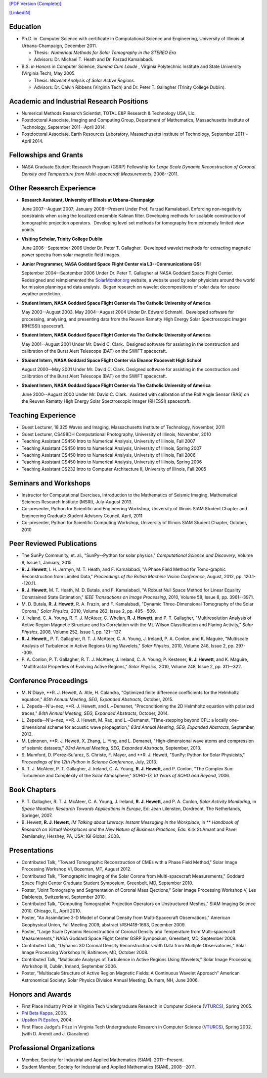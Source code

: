 .. title: Curriculum Vita (abbrev.)
.. slug: cv
.. date: 2013/03/01 10:26:17
.. tags:
.. link:
.. description: Abbreviated Curriculum Vita


`[PDF Version
(Complete)] <http://www.russellhewett.com/files/cv.pdf>`__

`[LinkedIN] <https://www.linkedin.com/pub/russell-hewett/52/97a/46a>`__

Education
---------

-  Ph.D. in  Computer Science with certificate in Computational Science
   and Engineering, University of Illinois at Urbana-Champaign, December
   2011.

   -  Thesis:  *Numerical Methods for Solar Tomography in the STEREO
      Era*
   -  Advisors: Dr. Michael T. Heath and Dr. Farzad Kamalabadi.

-  B.S. *in Honors* in Computer Science, *Summa Cum Laude* ,
   Virginia Polytechnic Institute and State University (Virginia Tech),
   May 2005.

   -  Thesis: *Wavelet Analysis of Solar Active Regions.*
   -  Advisors: Dr. Calvin Ribbens (Virginia Tech) and Dr. Peter T.
      Gallagher (Trinity College Dublin).

Academic and Industrial Research Positions
------------------------------------------

-  Numerical Methods Research Scientist, TOTAL E&P Research & Technology USA, Llc.

-  Postdoctoral Associate, Imaging and Computing Group, Department of Mathematics, Massachusetts Institute of Technology, September 2011--April 2014.

-  Postdoctoral Associate, Earth Resources Laboratory, Massachusetts Institute of Technology, September 2011--April 2014.


Fellowships and Grants
----------------------

-  NASA Graduate Student Research Program (GSRP) Fellowship for *Large
   Scale Dynamic Reconstruction of Coronal Density and Temperature from
   Multi-spacecraft Measurements*, 2008--2011.

Other Research Experience
-------------------------

-  **Research Assistant, University of Illinois at Urbana-Champaign**

   June 2007--August 2007; January 2008--Present Under Prof. Farzad
   Kamalabadi. Enforcing non-negativity constraints when using the
   localized ensemble Kalman filter. Developing methods for scalable
   construction of tomographic projection operators.  Developing level
   set methods for tomography from extremely limited view points.

-  **Visiting Scholar, Trinity College Dublin**

   June 2006--September 2006 Under Dr. Peter T. Gallagher.  Developed
   wavelet methods for extracting magnetic power spectra from solar
   magnetic field images.

-  **Junior Programmer, NASA Goddard Space Flight Center via L3--Communications GSI**

   September 2004--September 2006 Under Dr. Peter T. Gallagher at NASA
   Goddard Space Flight Center.  Redesigned and reimplemented the
   `SolarMonitor.org <http://www.solarmonitor.org/>`__ website, a
   website used by solar physicists around the world for mission
   planning and data analysis.  Began research on wavelet decompositions
   of solar data for space weather prediction.

-  **Student Intern, NASA Goddard Space Flight Center via The Catholic University of America**

   May 2003--August 2003, May 2004--August 2004 Under Dr. Edward
   Schmahl.  Developed software for processing, analysing, and
   presenting data from the Reuven Ramatty High Energy Solar
   Spectroscopic Imager (RHESSI) spacecraft.

-  **Student Intern, NASA Goddard Space Flight Center via The Catholic University of America**

   May 2001--August 2001 Under Mr. David C. Clark.  Designed software
   for assisting in the construction and calibration of the Burst Alert
   Telescope (BAT) on the SWIFT spacecraft.

-  **Student Intern, NASA Goddard Space Flight Center via Eleanor Roosevelt High School**

   August 2000--May 2001 Under Mr. David C. Clark. Designed software for
   assisting in the construction and calibration of the Burst Alert
   Telescope (BAT) on the SWIFT spacecraft.

-  **Student Intern, NASA Goddard Space Flight Center via The Catholic University of America**

   June 2000--August 2000 Under Mr. David C. Clark.  Assisted with
   calibration of the Roll Angle Sensor (RAS) on the Reuven Ramatty High
   Energy Solar Spectroscopic Imager (RHESSI) spacecraft.

Teaching Experience
-------------------

-  Guest Lecturer, 18.325 Waves and Imaging, Massachusetts Institute of
   Technology, November, 2011
-  Guest Lecturer, CS498DH Computational Photography, University of
   Illinois, November, 2010
-  Teaching Assistant CS450 Intro to Numerical Analysis, University of
   Illinois, Fall 2007
-  Teaching Assistant CS450 Intro to Numerical Analysis, University of
   Illinois, Spring 2007
-  Teaching Assistant CS450 Intro to Numerical Analysis, University of
   Illinois, Fall 2006
-  Teaching Assistant CS450 Intro to Numerical Analysis, University of
   Illinois, Spring 2006
-  Teaching Assistant CS232 Intro to Computer Architecture II,
   University of Illinois, Fall 2005

Seminars and Workshops
----------------------
-  Instructor for Computational Exercises,
   Introduction to the Mathematics of Seismic Imaging,
   Mathematical Sciences Research Institute (MSRI), July-August 2013.
-  Co-presenter, Python for Scientific and Engineering Workshop,
   University of Illinois SIAM Student Chapter and Engineering Graduate
   Student Advisory Council, April, 2011
-  Co-presenter, Python for Scientific Computing Workshop, University of
   Illinois SIAM Student Chapter, October, 2010

Peer Reviewed Publications
--------------------------

-  The SunPy Community, et. al., "SunPy--Python for solar physics,"
   *Computational Science and Discovery*, Volume 8, Issue 1, January,
   2015.
-  **R. J. Hewett**, I. H. Jermyn, M. T. Heath, and F. Kamalabadi, "A
   Phase Field Method for Tomo-graphic Reconstruction from Limited
   Data," *Proceedings of the British Machine Vision Conference*,
   August, 2012, pp. 120.1--120.11.
-  **R. J. Hewett**, M. T. Heath, M. D. Butala, and F. Kamalabadi, "A
   Robust Null Space Method for Linear Equality Constrained State
   Estimation," *IEEE Transactions on Image Processing*, 2010, Volume
   58, Issue 8, pp. 3961--3971.
-  M. D. Butala, **R. J. Hewett**, R. A. Frazin, and F. Kamalabadi,
   "Dynamic Three-Dimensional Tomography of the Solar Corona," *Solar
   Physics*, 2010, Volume 262, Issue 2, pp. 495--509.
-  J. Ireland, C. A. Young, R. T. J. McAteer, C. Whelan, **R. J.
   Hewett**, and P. T. Gallagher, "Multiresolution Analysis of Active
   Region Magnetic Structure and Its Correlation with the Mt. Wilson
   Classification and Flaring Activity," *Solar Physics*, 2008, Volume
   252, Issue 1, pp. 121--137.
-  **R. J. Hewett**,, P. T. Gallagher, R. T. J. McAteer, C. A. Young, J.
   Ireland, P. A. Conlon, and K. Maguire, "Multiscale Analysis of
   Turbulence in Active Regions Using Wavelets," *Solar Physics*, 2010,
   Volume 248, Issue 2, pp. 297--309.
-  P. A. Conlon, P. T. Gallagher, R. T. J. McAteer, J. Ireland, C. A.
   Young, P. Kestener, **R. J. Hewett**, and K. Maguire, "Multifractal
   Properties of Evolving Active Regions," *Solar Physics*, 2010, Volume
   248, Issue 2, pp. 311--322.

Conference Proceedings
----------------------

-  M. N'Diaye, **R. J. Hewett, A. Atle, H. Calandra,
   "Optimized finite difference coefficients for the Helmholtz equation,"
   *85th Annual Meeting, SEG, Expanded Abstracts*, October, 2015.

-  L. Zepeda--N\'u\~nez, **R. J. Hewett, and L.~Demanet,
   "Preconditioning the 2D Helmholtz equation with polarized traces,"
   *84th Annual Meeting, SEG, Expanded Abstracts*, October, 2014.

-  L. Zepeda--N\'u\~nez, **R. J. Hewett, M. Rao, and L.~Demanet,
   "Time-stepping beyond CFL: a locally one-dimensional scheme for acoustic wave propagation,"
   *83rd Annual Meeting, SEG, Expanded Abstracts*, September, 2013.

-  M. Leinonen, **R. J. Hewett, X. Zhang, L. Ying, and L. Demanet,
   "High-dimensional wave atoms and compression of seismic datasets,"
   *83rd Annual Meeting, SEG, Expanded Abstracts*, September, 2013.

-  S. Mumford, D. P\'erez-Su\'arez, S. Christe, F. Mayer, and **R. J. Hewett,
   "SunPy: Python for Solar Physicists,"
   *Proceedings of the 12th Python in Science Conference*, July, 2013.

-  R. T. J. McAteer, P. T. Gallagher, J. Ireland, C. A. Young, **R. J.
   Hewett**, and P. Conlon, "The Complex Sun: Turbulence and Complexity
   of the Solar Atmosphere," *SOHO-17. 10 Years of SOHO and Beyond*,
   2006.

Book Chapters
-------------

-  P. T. Gallagher, R. T. J. McAteer, C. A. Young, J. Ireland, **R. J.
   Hewett**, and P. A. Conlon, *Solar Activity Monitoring*, in *Space
   Weather: Research Towards Applications in Europe*, Ed: Jean
   Lilensten, Dordrecht, The Netherlands,  Springer, 2007.
-  B. Hewett, **R. J. Hewett**, *IM Talking about Literacy: Instant
   Messaging in the Workplace*, in ** *Handbook of Research on Virtual
   Workplaces and the New Nature of Business Practices*, Eds: Kirk
   St.Amant and Pavel Zemliansky, Hershey, PA, USA: IGI Global, 2008.

Presentations
-------------

-  Contributed Talk, "Toward Tomographic Reconstruction of CMEs with a
   Phase Field Method," Solar Image Processing Workshop VI, Bozeman, MT,
   August 2012.
-  Contributed Talk, "Tomographic Imaging of the Solar Corona from
   Multi-spacecraft Measurements," Goddard Space Flight Center Graduate
   Student Symposium, Greenbelt, MD, September 2010.
-  Poster, "Joint Tomography and Segmentation of Coronal Mass
   Ejections," Solar Image Processing Workshop V, Les Diablerets,
   Switzerland, September 2010.
-  Contributed Talk, "Computing Tomographic Projection Operators on
   Unstructured Meshes," SIAM Imaging Science 2010, Chicago, IL, April
   2010.
-  Poster, "An Assimilative 3-D Model of Coronal Density from
   Multi-Spacecraft Observations," American Geophysical Union, Fall
   Meeting 2009, abstract \\#SH41B-1663, December 2009.
-  Poster, "Large Scale Dynamic Reconstruction of Coronal Density and
   Temperature from Multi-spacecraft Measurements," NASA Goddard Space
   Flight Center GSRP Symposium, Greenbelt, MD, September 2009.
-  Contributed Talk, "Dynamic 3D Coronal Density Reconstructions with
   Data from Multiple Observatories," Solar Image Processing Workshop
   IV, Baltimore, MD, October 2008.
-  Contributed Talk, "Multiscale Analysys of Turbulence in Active
   Regions Using Wavelets," Solar Image Processing Workshop III, Dublin,
   Ireland, September 2006.
-  Poster, "Multiscale Structure of Active Region Magnetic Fields: A
   Continuous Wavelet Approach" American Astronomical Society: Solar
   Physics Division Annual Meeting, Durham, NH, June 2006.

Honors and Awards
-----------------

-  First Place Industry Prize in Virginia Tech Undergraduate Research in
   Computer Science
   (`VTURCS <http://www.vturcs.cs.vt.edu/spring05.php>`__), Spring 2005.
-  `Phi Beta Kappa <http://www.pbk.org/>`__, 2005.
-  `Upsilon Pi Epsilon <http://hosting.cs.vt.edu/upe/index.php>`__,
   2004.
-  First Place Judge's Prize in Virginia Tech Undergraduate Research in
   Computer Science
   (`VTURCS <http://www.vturcs.cs.vt.edu/spring02.php>`__), Spring 2002.
   (with D. Arendt and J. Giacalone)

Professional Organizations
--------------------------

-  Member, Society for Industrial and Applied Mathematics (SIAM),
   2011--Present.
-  Student Member, Society for Industrial and Applied Mathematics
   (SIAM), 2008--2011.

